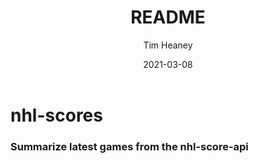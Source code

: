 #+title:  README
#+author: Tim Heaney
#+date:   2021-03-08

* nhl-scores
*** Summarize latest games from the nhl-score-api

